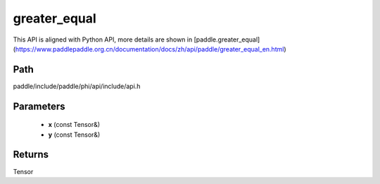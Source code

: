 .. _en_api_paddle_experimental_greater_equal:

greater_equal
-------------------------------

.. cpp:function:: Tensor greater_equal ( const Tensor & x , const Tensor & y ) ;


This API is aligned with Python API, more details are shown in [paddle.greater_equal](https://www.paddlepaddle.org.cn/documentation/docs/zh/api/paddle/greater_equal_en.html)

Path
:::::::::::::::::::::
paddle/include/paddle/phi/api/include/api.h

Parameters
:::::::::::::::::::::
	- **x** (const Tensor&)
	- **y** (const Tensor&)

Returns
:::::::::::::::::::::
Tensor
